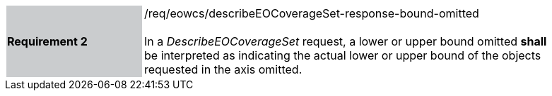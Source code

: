 [#/req/eowcs/describeEOCoverageSet-response-bound-omitted,reftext='Requirement {counter:requirement_id} /req/eowcs/describeEOCoverageSet-response-bound-omitted']
[width="90%",cols="2,6"]
|===
|*Requirement {counter:requirement_id}* {set:cellbgcolor:#CACCCE}|/req/eowcs/describeEOCoverageSet-response-bound-omitted +
 +
In a _DescribeEOCoverageSet_ request, a lower or upper bound omitted *shall* be
interpreted as indicating the actual lower or upper bound of the objects
requested in the axis omitted. {set:cellbgcolor:#FFFFFF}
|===
